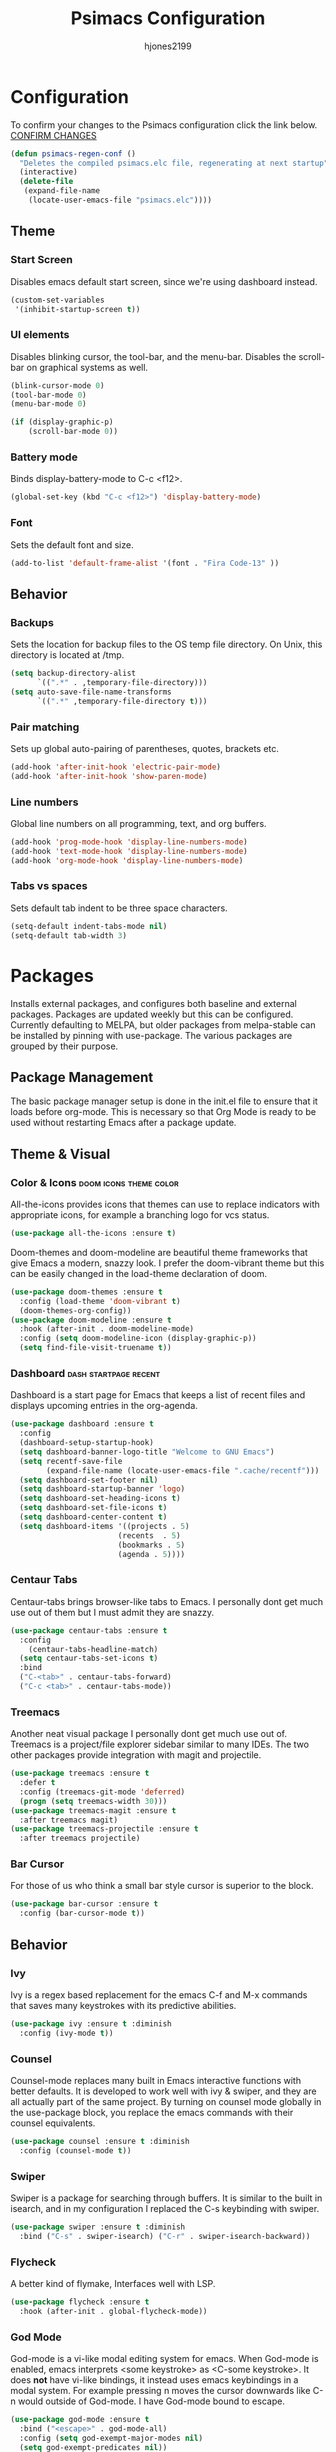 #+TITLE: Psimacs Configuration
#+AUTHOR: hjones2199
#+STARTUP: indent

* Configuration

To confirm your changes to the Psimacs configuration click the link below.
[[elisp:(psimacs-regen-conf)][CONFIRM CHANGES]]

:Psimacs-reconfig:
#+name: psimacs-regen-conf
#+begin_src emacs-lisp
  (defun psimacs-regen-conf ()
    "Deletes the compiled psimacs.elc file, regenerating at next startup"
    (interactive)
    (delete-file
     (expand-file-name
      (locate-user-emacs-file "psimacs.elc"))))
#+end_src
:end:

** Theme
*** Start Screen

Disables emacs default start screen, since we're using dashboard instead.

#+begin_src emacs-lisp
  (custom-set-variables
   '(inhibit-startup-screen t))
#+end_src

*** UI elements

Disables blinking cursor, the tool-bar, and the menu-bar. Disables the
scroll-bar on graphical systems as  well.

#+begin_src emacs-lisp
  (blink-cursor-mode 0)
  (tool-bar-mode 0)
  (menu-bar-mode 0)

  (if (display-graphic-p)
      (scroll-bar-mode 0))
#+end_src

*** Battery mode

Binds display-battery-mode to C-c <f12>.

#+begin_src emacs-lisp
  (global-set-key (kbd "C-c <f12>") 'display-battery-mode)
#+end_src

*** Font

Sets the default font and size.

#+begin_src emacs-lisp
  (add-to-list 'default-frame-alist '(font . "Fira Code-13" ))
#+end_src

** Behavior
*** Backups

Sets the location for backup files to the OS temp file directory.
On Unix, this directory is located at /tmp.

#+begin_src emacs-lisp
  (setq backup-directory-alist
        `((".*" . ,temporary-file-directory)))
  (setq auto-save-file-name-transforms
        `((".*" ,temporary-file-directory t)))
#+end_src

*** Pair matching

Sets up global auto-pairing of parentheses, quotes, brackets etc.

#+begin_src emacs-lisp
  (add-hook 'after-init-hook 'electric-pair-mode)
  (add-hook 'after-init-hook 'show-paren-mode)
#+end_src

*** Line numbers

Global line numbers on all programming, text, and org buffers.

#+begin_src emacs-lisp
  (add-hook 'prog-mode-hook 'display-line-numbers-mode)
  (add-hook 'text-mode-hook 'display-line-numbers-mode)
  (add-hook 'org-mode-hook 'display-line-numbers-mode)
#+end_src

*** Tabs vs spaces

Sets default tab indent to be three space characters.

#+begin_src emacs-lisp
  (setq-default indent-tabs-mode nil)
  (setq-default tab-width 3)
#+end_src

* Packages

Installs external packages, and configures both baseline and external packages.
Packages are updated weekly but this can be configured. Currently defaulting to
MELPA, but older packages from melpa-stable can be installed by pinning with
use-package. The various packages are grouped by their purpose.

** Package Management

The basic package manager setup is done in the init.el file to ensure that
it loads before org-mode. This is necessary so that Org Mode is ready to
be used without restarting Emacs after a package update.

** Theme & Visual
*** Color & Icons                                  :doom:icons:theme:color:

All-the-icons provides icons that themes can use to replace indicators
with appropriate icons, for example a branching logo for vcs status.

#+begin_src emacs-lisp
(use-package all-the-icons :ensure t)
#+end_src

Doom-themes and doom-modeline are beautiful theme frameworks that give
Emacs a modern, snazzy look. I prefer the doom-vibrant theme but this
can be easily changed in the load-theme declaration of doom.

#+begin_src emacs-lisp
(use-package doom-themes :ensure t
  :config (load-theme 'doom-vibrant t)
  (doom-themes-org-config))
(use-package doom-modeline :ensure t
  :hook (after-init . doom-modeline-mode)
  :config (setq doom-modeline-icon (display-graphic-p))
  (setq find-file-visit-truename t))
#+end_src

*** Dashboard                                       :dash:startpage:recent:

Dashboard is a start page for Emacs that keeps a list of recent files
and displays upcoming entries in the org-agenda.

#+begin_src emacs-lisp
(use-package dashboard :ensure t
  :config
  (dashboard-setup-startup-hook)
  (setq dashboard-banner-logo-title "Welcome to GNU Emacs")
  (setq recentf-save-file
        (expand-file-name (locate-user-emacs-file ".cache/recentf")))
  (setq dashboard-set-footer nil)
  (setq dashboard-startup-banner 'logo)
  (setq dashboard-set-heading-icons t)
  (setq dashboard-set-file-icons t)
  (setq dashboard-center-content t)
  (setq dashboard-items '((projects . 5)
                        (recents  . 5)
                        (bookmarks . 5)
                        (agenda . 5))))
#+end_src

*** Centaur Tabs

Centaur-tabs brings browser-like tabs to Emacs. I personally dont get
much use out of them but I must admit they are snazzy.

#+begin_src emacs-lisp
(use-package centaur-tabs :ensure t
  :config
    (centaur-tabs-headline-match)
  (setq centaur-tabs-set-icons t)
  :bind
  ("C-<tab>" . centaur-tabs-forward)
  ("C-c <tab>" . centaur-tabs-mode))
#+end_src

*** Treemacs

Another neat visual package I personally dont get much use out of. 
Treemacs is a project/file explorer sidebar similar to many IDEs. The
two other packages provide integration with magit and projectile.

#+begin_src emacs-lisp
(use-package treemacs :ensure t
  :defer t
  :config (treemacs-git-mode 'deferred)
  (progn (setq treemacs-width 30)))
(use-package treemacs-magit :ensure t
  :after treemacs magit)
(use-package treemacs-projectile :ensure t
  :after treemacs projectile)
#+end_src

*** Bar Cursor

For those of us who think a small bar style cursor is superior to the block.

#+begin_src emacs-lisp
(use-package bar-cursor :ensure t
  :config (bar-cursor-mode t))
#+end_src

** Behavior
*** Ivy

Ivy is a regex based replacement for the emacs C-f and M-x commands that
saves many keystrokes with its predictive abilities.

#+begin_src emacs-lisp
(use-package ivy :ensure t :diminish
  :config (ivy-mode t))
#+end_src

*** Counsel

Counsel-mode replaces many built in Emacs interactive functions with
better defaults. It is developed to work well with ivy & swiper, and
they are all actually part of the same project. By turning on counsel
mode globally in the use-package block, you replace the emacs commands
with their counsel equivalents.

#+begin_src emacs-lisp
(use-package counsel :ensure t :diminish
  :config (counsel-mode t))
#+end_src

*** Swiper

Swiper is a package for searching through buffers. It is similar to
the built in isearch, and in my configuration I replaced the C-s
keybinding with swiper.

#+begin_src emacs-lisp
(use-package swiper :ensure t :diminish
  :bind ("C-s" . swiper-isearch) ("C-r" . swiper-isearch-backward))
#+end_src

*** Flycheck

A better kind of flymake, Interfaces well with LSP.

#+begin_src emacs-lisp
  (use-package flycheck :ensure t
    :hook (after-init . global-flycheck-mode))
#+end_src

*** God Mode

God-mode is a vi-like modal editing system for emacs. When God-mode
is enabled, emacs interprets <some keystroke> as <C-some keystroke>.
It does *not* have vi-like bindings, it instead uses emacs keybindings
in a modal system. For example pressing n moves the cursor downwards
like C-n would outside of God-mode. I have God-mode bound to escape.

#+begin_src emacs-lisp
(use-package god-mode :ensure t
  :bind ("<escape>" . god-mode-all)
  :config (setq god-exempt-major-modes nil)
  (setq god-exempt-predicates nil))
#+end_src

*** Tramp

Tramp is an emacs built-in function for editing files on remote
systems. It treats remote file systems, or different users on the
same system, as a single logical system.

#+begin_src emacs-lisp
(use-package tramp
  :config  (setq tramp-default-method "ssh")
  (setq tramp-persistency-file-name
        (expand-file-name
         (locate-user-emacs-file ".cache/tramp"))))
#+end_src

*** Eshell

Emacs's built in shell is an underrated feature, probably in part due
to its less than attractive default appearance. This section installs
an external package for a toggle-able popup terminal bound to f12. On
top of this, I made some of my own customizations in the psishell
package. Most of these are visual changes, but a few minor aliases and
custom functions can be found in there as well.

#+begin_src emacs-lisp
  (use-package psishell
    :config (psiprompt-initialize))
  (use-package eshell-toggle :ensure t :defer t
    :custom
    (eshell-toggle-size-fraction 3)
    (eshell-toggle-use-projectile-root t)
    (eshell-toggle-run-command nil)
    (eshell-toggle-init-function #'eshell-toggle-init-eshell)
    :bind
    ("<f12> 1" . eshell-toggle))
#+end_src

** Projects and VCS
*** Magit

Magit is a powerful git front-end for emacs that exposes most of
git's functions without dumbing them down. They can be called from
eshell which is extremely cool. I currently cant remember why I set
the transient-values file to the projectile cache.

#+begin_src emacs-lisp
(use-package magit :ensure t
  :config
  (setq transient-values-file
        (expand-file-name
         (locate-user-emacs-file ".cache/projectile-cache")))
  (setq transient-history-file
        (expand-file-name
         (locate-user-emacs-file ".cache/projectile-cache"))))
#+end_src

*** Projectile

Projectile is a project management system that lets other packages
like LSP automatically detect project roots. It is aware of version
control which means LSP & dap are also aware of version control.

#+begin_src emacs-lisp
(use-package projectile :ensure t
  :config
  (setq projectile-cache-file
        (expand-file-name
         (locate-user-emacs-file ".cache/projectile-cache")))
  (setq projectile-known-projects-file
        (expand-file-name
         (locate-user-emacs-file ".cache/projectile-bookmarks.eld"))))
#+end_src

** Org Mode

Custom theme elements for org mode. Attribute setting lines can be disabled
if you prefer a single global font size in org-mode. Org-bullets can be
removed if you prefer asterisk's over bullets for org headings. Heading-based
indentation can be disabled by removing the org-indent-mode hook.

#+begin_src emacs-lisp
  (use-package org-bullets :ensure t
  :hook (org-mode . org-bullets-mode) (org-mode . org-indent-mode))
  (set-face-attribute 'org-level-1 nil :height 1.4)
  (set-face-attribute 'org-level-2 nil :height 1.25)
  (set-face-attribute 'org-document-title nil :height 1.5)
  (setq org-id-locations-file
        (expand-file-name
         (concat user-emacs-directory ".cache/org-id-locations")))
#+end_src

Org Babel language configuration. Eventually planning to make this configurable
outside of the elisp code.

#+begin_src emacs-lisp
  (org-babel-do-load-languages
   'org-babel-load-languages
   '((python . t)
     (shell . t)
     (C . t)
     (makefile . t)
     (octave . t)
     (matlab . t)))
#+end_src

** Programming Languages
*** Python                                            :python:py:scripting:

Anaconda mode provides general python running/debugging support on top of
emacs default python-mode. Pyvenv provides a nice way to switch between
different virtual environments inside of emacs. Overall my python setup is
relatively untested, and more granular configuration might make it easier
to work with.

#+begin_src emacs-lisp
(use-package anaconda-mode :ensure t
  :hook python-mode)
(use-package pyvenv :ensure t)
#+end_src

*** Golang                                                      :go:golang:

Go syntax highlighting & snippets. Additional support for semantic
auto-completion and debugging is provided by lsp and dap elsewhere.

#+begin_src emacs-lisp
  (use-package go-mode :ensure t
    :hook (go-mode . lsp))
  (use-package go-snippets :ensure t
    :after yasnippet)
#+end_src

*** Common Lisp                                     :lisp:slime:functional:

Common Lisp support via the absolutely awesome SLIME environment. Requires
a bit of setup, documented on slimes website [[https://common-lisp.net/project/slime/][Here]]. I chose the debian default
sblc binary location for inferior-lisp-program, point it to wherever you have
your common lisp implementation installed.

#+begin_src emacs-lisp
(use-package slime :ensure t :defer
  :config
  (setq inferior-lisp-program "/usr/bin/sbcl")
  (add-to-list 'slime-contribs 'slime-fancy))
(use-package slime-company :ensure t :after slime company)
#+end_src

*** Matlab                                            :matlab:math:algebra:

Enables Emacs' built-in support for MATLAB. The matlab-shell-command variable
can be changed if matlab is installed in a nonstandard location and/or is not in
the users $PATH environmental variable. This approach is reportedy specific to
Unix-like OS's and a different method has to be used on Win32.

#+begin_src emacs-lisp :tangle no
  (use-package matlab-mode :ensure t
    :config
    (setq matlab-indent-function t)
    (setq matlab-shell-command "matlab")
    :defer t)
#+end_src

*** Octave                                            :octave:math:algebra:

Enables Emacs built-in octave support. This is sorta mutually exlusive with
the matlab mode at the moment, probably just the way I have it configured.
The /--line-editing/ argument is a workaround for a bug where QT plot windows
refuse to close.

#+begin_src emacs-lisp
  (add-to-list 'auto-mode-alist '("\\.m$" . octave-mode))
  (setq inferior-octave-startup-args '("-i" "--line-editing"))

  (add-hook 'octave-mode-hook
            (lambda ()
              (abbrev-mode 1)
              (auto-fill-mode 1)
              (if (eq window-system 'x)
                  (font-lock-mode 1))))

#+end_src

** Misc Development
*** Code Completion                              :lsp:company:intellisense:

Yasnippet provides auto-complete code snippets that can be made/enabled
on a language specific basis.

#+begin_src emacs-lisp
(use-package yasnippet :ensure t)
#+end_src

Company acts as an intellisense-like autocomplete front end for the various
language specific completion engines in emacs. Company-box provides logos
for different kinds of completions that make it easier to visually parse
the completion list.

#+begin_src emacs-lisp
(use-package company :ensure t :diminish
  :defer 2
  :custom
  (company-minimum-prefix-length 2)
  (company-tooltip-align-annotations 't)
  (global-company-mode t))
(use-package company-box :ensure t
  :after company
  :diminish
  :hook (company-mode . company-box-mode))
#+end_src

The *Language Server Protocol* is an editor-agnostic code parsing/analysis
protocol that editors can use to communicate with code completion engines.
The lsp-mode Emacs package is an implementation of this protocol, and the
company-lsp package passes this language data to the company-mode front end.
Origami is an Emacs package that provides code folding, and lsp-origami
provides origami with language specific code folding configuration.

Later on, I will move the C and C++ specific LSP configuration out into a
different configuration area. The clangd executable should be configurable
later as well.

#+begin_src emacs-lisp
  (use-package lsp-mode :ensure t
    ; :pin melpa-stable
    :hook (c-mode . lsp) (c++-mode . lsp)
    :commands lsp
    :config
    (setq lsp-prefer-flymake nil)
    (setq lsp-clients-clangd-executable "/usr/bin/clangd-7")
    (setq lsp-session-file (expand-file-name
                            (locate-user-emacs-file ".cache/lsp-session"))))
  (use-package lsp-ui :ensure t
    :hook (lsp-mode . lsp-ui-mode))
  (use-package company-lsp :ensure t
    :commands company-lsp)
  (use-package origami :ensure t
    :config (global-origami-mode)
    :bind ("C-c f" . origami-forward-toggle-node))
  (use-package lsp-origami :ensure t)
#+end_src

*** Debugging                                                   :dap:debug:

IDE-like debugging support is provided by the dap-mode package. For
now, the dap languages are specified here in the use-package declaration.

#+begin_src emacs-lisp
(use-package dap-mode :ensure t
  :config (tooltip-mode 1) (dap-mode 1)
  (dap-ui-mode 1) (dap-tooltip-mode 1)
  (require 'dap-go) (require 'dap-gdb-lldb) (require 'dap-python)
  (setq dap-breakpoints-file
        (expand-file-name (locate-user-emacs-file ".cache/dap-breakpoints")))
  :bind ("<f5>" . dap-debug)
  ("C-c b" . dap-breakpoint-toggle)
  ("C-c n" . dap-continue))
#+end_src

